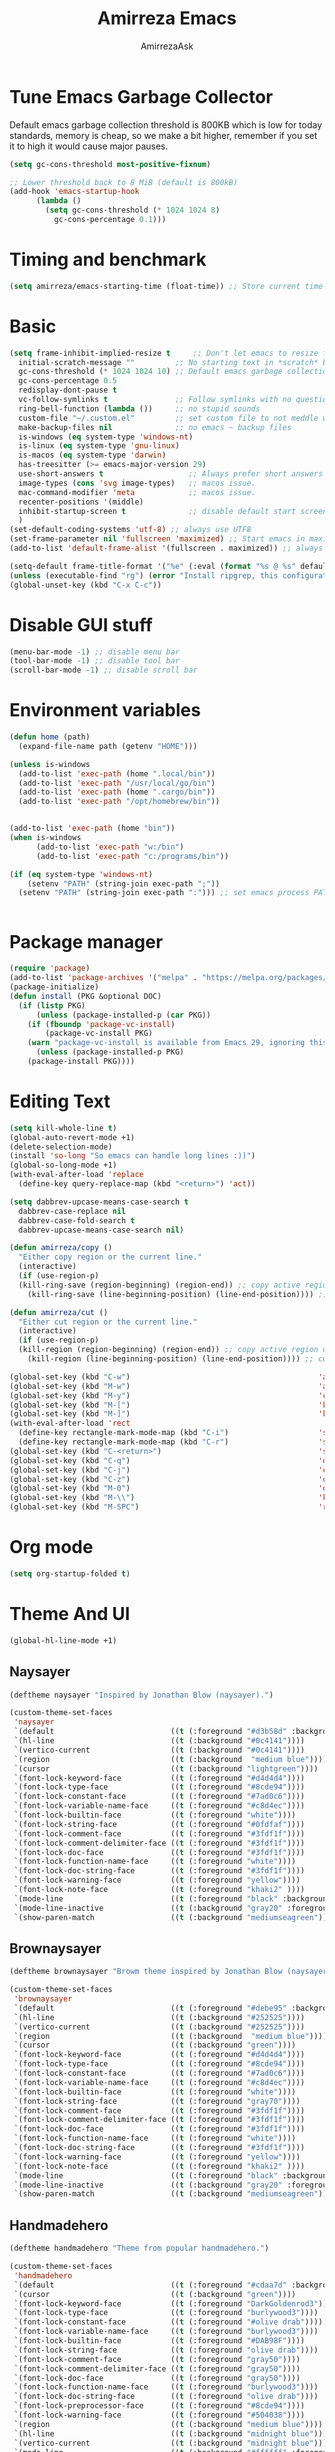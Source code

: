 #+AUTHOR: AmirrezaAsk
#+TITLE: Amirreza Emacs
#+STARTUP: fold

* Tune Emacs Garbage Collector
Default emacs garbage collection threshold is 800KB which is low for today standards, memory is cheap,
so we make a bit higher, remember if you set it to high it would cause major pauses.
#+BEGIN_SRC emacs-lisp :tangle yes
  (setq gc-cons-threshold most-positive-fixnum)

  ;; Lower threshold back to 8 MiB (default is 800kB)
  (add-hook 'emacs-startup-hook
	    (lambda ()
	      (setq gc-cons-threshold (* 1024 1024 8)
		    gc-cons-percentage 0.1)))
#+END_SRC


* Timing and benchmark
#+BEGIN_SRC emacs-lisp :tangle yes
  (setq amirreza/emacs-starting-time (float-time)) ;; Store current time for further analysis.
#+END_SRC


* Basic
#+BEGIN_SRC emacs-lisp :tangle yes
  (setq frame-inhibit-implied-resize t     ;; Don't let emacs to resize frame when something inside changes
	initial-scratch-message ""         ;; No starting text in *scratch* buffer.
	gc-cons-threshold (* 1024 1024 10) ;; Default emacs garbage collection threshold is 800KB which is low for today standards, memory is cheap, so we make a bit higher, remember if you set it to high it would cause major pauses.
	gc-cons-percentage 0.5
	redisplay-dont-pause t
	vc-follow-symlinks t               ;; Follow symlinks with no questions
	ring-bell-function (lambda ())     ;; no stupid sounds
	custom-file "~/.custom.el"         ;; set custom file to not meddle with init.el
	make-backup-files nil              ;; no emacs ~ backup files
	is-windows (eq system-type 'windows-nt)                                         
	is-linux (eq system-type 'gnu-linux)
	is-macos (eq system-type 'darwin)
	has-treesitter (>= emacs-major-version 29)
	use-short-answers t                   ;; Always prefer short answers
	image-types (cons 'svg image-types)   ;; macos issue.
	mac-command-modifier 'meta            ;; macos issue.
	recenter-positions '(middle)
	inhibit-startup-screen t              ;; disable default start screen
	)
  (set-default-coding-systems 'utf-8) ;; always use UTF8
  (set-frame-parameter nil 'fullscreen 'maximized) ;; Start emacs in maximized state.
  (add-to-list 'default-frame-alist '(fullscreen . maximized)) ;; always start frames maximized

  (setq-default frame-title-format '("%e" (:eval (format "%s @ %s" default-directory system-name)))) ;; OS window title
  (unless (executable-find "rg") (error "Install ripgrep, this configuration relies heavy on it's features."))
  (global-unset-key (kbd "C-x C-c"))

#+END_SRC


* Disable GUI stuff
#+BEGIN_SRC emacs-lisp :tangle yes
(menu-bar-mode -1) ;; disable menu bar
(tool-bar-mode -1) ;; disable tool bar
(scroll-bar-mode -1) ;; disable scroll bar
#+END_SRC


* Environment variables
#+BEGIN_SRC emacs-lisp :tangle yes
(defun home (path)
  (expand-file-name path (getenv "HOME")))

(unless is-windows
  (add-to-list 'exec-path (home ".local/bin"))
  (add-to-list 'exec-path "/usr/local/go/bin")
  (add-to-list 'exec-path (home ".cargo/bin"))
  (add-to-list 'exec-path "/opt/homebrew/bin"))


(add-to-list 'exec-path (home "bin"))
(when is-windows
      (add-to-list 'exec-path "w:/bin")
      (add-to-list 'exec-path "c:/programs/bin"))

(if (eq system-type 'windows-nt)
    (setenv "PATH" (string-join exec-path ";"))
  (setenv "PATH" (string-join exec-path ":"))) ;; set emacs process PATH

  
#+END_SRC


* Package manager
#+BEGIN_SRC emacs-lisp :tangle yes
(require 'package)
(add-to-list 'package-archives '("melpa" . "https://melpa.org/packages/"))
(package-initialize)
(defun install (PKG &optional DOC)
  (if (listp PKG)
      (unless (package-installed-p (car PKG))
	(if (fboundp 'package-vc-install)
	    (package-vc-install PKG)
	(warn "package-vc-install is available from Emacs 29, ignoring this install statement.")))
      (unless (package-installed-p PKG)
	(package-install PKG))))

#+END_SRC


* Editing Text
#+BEGIN_SRC emacs-lisp :tangle yes
  (setq kill-whole-line t)                                                                                      ;; kill line and newline char
  (global-auto-revert-mode +1)                                                                                  ;; Revert buffer to disk state when disk changes under our foot.
  (delete-selection-mode)                                                                                       ;; when selected a text and user types delete text
  (install 'so-long "So emacs can handle long lines :))")
  (global-so-long-mode +1)
  (with-eval-after-load 'replace
    (define-key query-replace-map (kbd "<return>") 'act))

  (setq dabbrev-upcase-means-case-search t
	dabbrev-case-replace nil
	dabbrev-case-fold-search t
	dabbrev-upcase-means-case-search nil)

  (defun amirreza/copy ()
    "Either copy region or the current line."
    (interactive)
    (if (use-region-p)
	(kill-ring-save (region-beginning) (region-end)) ;; copy active region contents
      (kill-ring-save (line-beginning-position) (line-end-position)))) ;; copy current line

  (defun amirreza/cut ()
    "Either cut region or the current line."
    (interactive)
    (if (use-region-p)
	(kill-region (region-beginning) (region-end)) ;; copy active region contents
      (kill-region (line-beginning-position) (line-end-position)))) ;; copy current line

  (global-set-key (kbd "C-w")                                          'amirreza/cut) ;; Cut
  (global-set-key (kbd "M-w")                                          'amirreza/copy) ;; Copy
  (global-set-key (kbd "M-y")                                          'consult-yank-pop)
  (global-set-key (kbd "M-[")                                          'kmacro-start-macro)         ;; start recording keyboard macro.
  (global-set-key (kbd "M-]")                                          'kmacro-end-macro)           ;; end recording keyboard macro.
  (with-eval-after-load 'rect
    (define-key rectangle-mark-mode-map (kbd "C-i")                    'string-insert-rectangle)
    (define-key rectangle-mark-mode-map (kbd "C-r")                    'string-rectangle))
  (global-set-key (kbd "C-<return>")                                   'save-buffer)               ;; Save with one combo not C-x C-s shit
  (global-set-key (kbd "C-q")                                          'dabbrev-expand)           ;; Try pre defined expansions and if nothing was found expand with emacs dabbrev
  (global-set-key (kbd "C-j")                                          'completion-at-point)       ;; Manual trigger for completion popup.
  (global-set-key (kbd "C-z")                                          'undo)                      ;; Sane undo key
  (global-set-key (kbd "M-0")                                          'query-replace) ;; Replace pattern with a string
  (global-set-key (kbd "M-\\")                                         'kmacro-end-and-call-macro) ;; execute keyboard macro.
  (global-set-key (kbd "M-SPC")                                        'rectangle-mark-mode)

#+END_SRC


* Org mode
#+BEGIN_SRC emacs-lisp :tangle yes
(setq org-startup-folded t)
#+END_SRC


* Theme And UI
#+BEGIN_SRC emacs-lisp :tangle yes
  (global-hl-line-mode +1)
#+END_SRC
** Naysayer
#+BEGIN_SRC emacs-lisp :tangle yes
(deftheme naysayer "Inspired by Jonathan Blow (naysayer).")

(custom-theme-set-faces
 'naysayer
 `(default                          ((t (:foreground "#d3b58d" :background "#072629"))))
 `(hl-line                          ((t (:background "#0c4141"))))
 `(vertico-current                  ((t (:background "#0c4141"))))
 `(region                           ((t (:background  "medium blue"))))
 `(cursor                           ((t (:background "lightgreen"))))
 `(font-lock-keyword-face           ((t (:foreground "#d4d4d4"))))
 `(font-lock-type-face              ((t (:foreground "#8cde94"))))
 `(font-lock-constant-face          ((t (:foreground "#7ad0c6"))))
 `(font-lock-variable-name-face     ((t (:foreground "#c8d4ec"))))
 `(font-lock-builtin-face           ((t (:foreground "white"))))
 `(font-lock-string-face            ((t (:foreground "#0fdfaf"))))
 `(font-lock-comment-face           ((t (:foreground "#3fdf1f"))))
 `(font-lock-comment-delimiter-face ((t (:foreground "#3fdf1f"))))
 `(font-lock-doc-face               ((t (:foreground "#3fdf1f"))))
 `(font-lock-function-name-face     ((t (:foreground "white"))))
 `(font-lock-doc-string-face        ((t (:foreground "#3fdf1f"))))
 `(font-lock-warning-face           ((t (:foreground "yellow"))))
 `(font-lock-note-face              ((t (:foreground "khaki2" ))))
 `(mode-line                        ((t (:foreground "black" :background "#d3b58d"))))
 `(mode-line-inactive               ((t (:background "gray20" :foreground "#ffffff"))))
 `(show-paren-match                 ((t (:background "mediumseagreen")))))

#+END_SRC
** Brownaysayer
#+BEGIN_SRC emacs-lisp :tangle yes
(deftheme brownaysayer "Browm theme inspired by Jonathan Blow (naysayer)")

(custom-theme-set-faces
 'brownaysayer
 `(default                          ((t (:foreground "#debe95" :background "#161616"))))
 `(hl-line                          ((t (:background "#252525"))))
 `(vertico-current                  ((t (:background "#252525"))))
 `(region                           ((t (:background  "medium blue"))))
 `(cursor                           ((t (:background "green"))))
 `(font-lock-keyword-face           ((t (:foreground "#d4d4d4"))))
 `(font-lock-type-face              ((t (:foreground "#8cde94"))))
 `(font-lock-constant-face          ((t (:foreground "#7ad0c6"))))
 `(font-lock-variable-name-face     ((t (:foreground "#c8d4ec"))))
 `(font-lock-builtin-face           ((t (:foreground "white"))))
 `(font-lock-string-face            ((t (:foreground "gray70"))))
 `(font-lock-comment-face           ((t (:foreground "#3fdf1f"))))
 `(font-lock-comment-delimiter-face ((t (:foreground "#3fdf1f"))))
 `(font-lock-doc-face               ((t (:foreground "#3fdf1f"))))
 `(font-lock-function-name-face     ((t (:foreground "white"))))
 `(font-lock-doc-string-face        ((t (:foreground "#3fdf1f"))))
 `(font-lock-warning-face           ((t (:foreground "yellow"))))
 `(font-lock-note-face              ((t (:foreground "khaki2" ))))
 `(mode-line                        ((t (:foreground "black" :background "#d3b58d"))))
 `(mode-line-inactive               ((t (:background "gray20" :foreground "#ffffff"))))
 `(show-paren-match                 ((t (:background "mediumseagreen")))))

#+END_SRC
** Handmadehero
#+BEGIN_SRC emacs-lisp :tangle yes
(deftheme handmadehero "Theme from popular handmadehero.")

(custom-theme-set-faces
 'handmadehero
 `(default                          ((t (:foreground "#cdaa7d" :background "#161616"))))
 `(cursor                           ((t (:background "green"))))
 `(font-lock-keyword-face           ((t (:foreground "DarkGoldenrod3"))))
 `(font-lock-type-face              ((t (:foreground "burlywood3"))))
 `(font-lock-constant-face          ((t (:foreground "#olive drab"))))
 `(font-lock-variable-name-face     ((t (:foreground "burlywood3"))))
 `(font-lock-builtin-face           ((t (:foreground "#DAB98F"))))
 `(font-lock-string-face            ((t (:foreground "olive drab"))))
 `(font-lock-comment-face           ((t (:foreground "gray50"))))
 `(font-lock-comment-delimiter-face ((t (:foreground "gray50"))))
 `(font-lock-doc-face               ((t (:foreground "gray50"))))
 `(font-lock-function-name-face     ((t (:foreground "burlywood3"))))
 `(font-lock-doc-string-face        ((t (:foreground "olive drab"))))
 `(font-lock-preprocessor-face      ((t (:foreground "#8cde94"))))
 `(font-lock-warning-face           ((t (:foreground "#504038"))))
 `(region                           ((t (:background "medium blue"))))
 `(hl-line                          ((t (:background "midnight blue"))))
 `(vertico-current                  ((t (:background "midnight blue"))))
 `(mode-line                        ((t (:background "#ffffff" :foreground "#000000"))))
 `(mode-line-inactive               ((t (:background "gray20" :foreground "#ffffff"))))
 `(show-paren-match                 ((t (:background "burlywood3" :foreground "black"))))
 `(highlight                        ((t (:foreground nil :background "medium blue")))))

#+END_SRC
** 4coder-fleury
#+BEGIN_SRC emacs-lisp :tangle yes
(deftheme 4coder-fleury "Theme from 4coder setup of ryan fleury")
(custom-theme-set-faces
 '4coder-fleury
 `(default                          ((t (:foreground "#a08563" :background "#0c0c0c"))))
 `(cursor                           ((t (:background "#EE7700"))))
 `(font-lock-keyword-face           ((t (:foreground "#f0c674"))))
 `(font-lock-operator-face          ((t (:foreground "#907553"))))
 `(font-lock-punctuation-face       ((t (:foreground "#907553"))))
 `(font-lock-bracket-face           ((t (:foreground "#907553"))))
 `(font-lock-delimiter-face         ((t (:foreground "#907553"))))
 `(font-lock-type-face              ((t (:foreground "#d8a51d"))))
 `(font-lock-constant-face          ((t (:foreground "#6b8e23"))))
 `(font-lock-variable-name-face     ((t (:foreground "#b99468"))))
 `(font-lock-builtin-face           ((t (:foreground "#DAB98F"))))
 `(font-lock-string-face            ((t (:foreground "#6b8e23"))))
 `(font-lock-comment-face           ((t (:foreground "#686868"))))
 `(font-lock-comment-delimiter-face ((t (:foreground "#686868"))))
 `(font-lock-doc-face               ((t (:foreground "#686868"))))
 `(font-lock-function-name-face     ((t (:foreground "#cc5735"))))
 `(font-lock-doc-string-face        ((t (:foreground "#6b8e23"))))
 `(font-lock-preprocessor-face      ((t (:foreground "#DAB98F"))))
 `(font-lock-warning-face           ((t (:foreground "#504038"))))
 `(region                           ((t (:background "#2f2f37"))))
 `(hl-line                          ((t (:background "#171616"))))
 `(vertico-current                  ((t (:background "#171616"))))
 `(highlight                        ((t (:foreground nil :background "#2f2f37"))))
 `(mode-line                        ((t (:foreground "#cb9401" :background "#1f1f27"))))
 `(mode-line-inactive               ((t (:foreground "#cb9401" :background "#1f1f27"))))
 `(minibuffer-prompt                ((t (:foreground "#a08563") :bold t)))
 `(show-paren-match                 ((t (:background "#e0741b" :foreground "#000000")))))
#+END_SRC
** Random theme at startup :winky
#+BEGIN_SRC emacs-lisp :tangle yes
  (setq amirreza/themes (append (custom-available-themes) '(4coder-fleury naysayer brownaysayer handmadehero)))

  (defun amirreza/set-theme (THEME)
    (interactive (list (completing-read "Theme: " amirreza/themes)))
    (enable-theme (completing-read "Theme: " amirreza/themes)))


  (enable-theme '4coder-fleury)
#+END_SRC


* Minibuffer
** Algorithm
#+BEGIN_SRC emacs-lisp :tangle yes
(install 'orderless "Orderless Completion strategy, sort of like fuzzy but different.")
(setq completion-styles '(orderless basic)
      completion-category-defaults nil
      completion-category-overrides '((file (styles partial-completion))))

#+END_SRC
** Completion UI
#+BEGIN_SRC emacs-lisp :tangle yes
(install 'vertico "Provide a richer minibuffer completion facility, cool thing is that it does not need any hooking up and it will work for everything in the minibuffer.")
(vertico-mode +1)
(setq vertico-count 15
      vertico-cycle t)
#+END_SRC
** handy minibuffer functions
#+BEGIN_SRC emacs-lisp :tangle yes
(install 'consult "Set of helper commands that are powered by vertico completion but they are not dependant on it.")
#+END_SRC


* Font
#+BEGIN_SRC emacs-lisp :tangle yes
(setq font-family "")
(defun load-font (font fontsize)
  "Loads a font."
  (interactive (list (read-string "Font Family: ") (read-number "Font Size: ")))
  (let ((fontstring (format "%s %d" font fontsize)))
    (setq font-family font)
    (add-to-list 'default-frame-alist `(font . ,fontstring))
    (set-frame-font fontstring nil t)
    (set-face-attribute 'default t :font fontstring)))

(defun set-font-size (fontsize)
  "Set a font size"
  (interactive (list (read-number "Font Size: ")))
  (let ((fontstring (format "%s %d" font-family fontsize)))
    (add-to-list 'default-frame-alist `(font . ,fontstring))
    (set-frame-font fontstring nil t)
    (set-face-attribute 'default t :font fontstring)))

(defun amirreza/text-scale-increase ()
  (interactive)
  (text-scale-increase 1))

(defun amirreza/text-scale-decrease ()
  (interactive)
  (text-scale-decrease 1))

(load-font "Liberation Mono" 13)

(global-set-key (kbd "C-=")                                          'amirreza/text-scale-increase)
(global-set-key (kbd "C--")                                          'amirreza/text-scale-decrease)
  
#+END_SRC


* Jumping around
#+BEGIN_SRC emacs-lisp :tangle yes
  (install 'dumb-jump "Poor's man Jump to def/dec/ref. (using grep)")
  (add-hook 'xref-backend-functions #'dumb-jump-xref-activate)

  (defun jump-up () (interactive) (next-line (* -1 (/ (window-height) 2))) (recenter-top-bottom))               ;; Jump up half of window size.
  (defun jump-down () (interactive) (next-line (/ (window-height) 2)) (recenter-top-bottom))                    ;; Jump down half of window size.
  (defun edit-init ()
    "Edit this file."
    (interactive)
    (find-file CONFIG_FILE))

  (defun rg-find-files ()
    (interactive)
    (unless (executable-find "rg") (error "rg-find-files needs ripgrep."))
    (let* ((default-directory (or (find-project-root) default-directory))
	   (results (string-split (string-trim (shell-command-to-string "rg --files") "\n" "\n") "\n"))
	   (relfile (completing-read "Files: " results))
	   (absfile (expand-file-name relfile default-directory)))
      (find-file absfile)))

  (global-set-key (kbd "<f1>") 'edit-init)

  (global-set-key (kbd "<f12>")                                        'xref-find-definitions)
  (global-set-key (kbd "C-<f12>")                                      'xref-find-references)
  (global-set-key (kbd "C->")                                          'end-of-buffer)
  (global-set-key (kbd "C-<")                                          'beginning-of-buffer)
  (global-set-key (kbd "M-n")                                          'jump-down)
  (global-set-key (kbd "M-p")                                          'jump-up)
  (global-set-key (kbd "C-;")                                          'consult-goto-line)
  (global-set-key (kbd "M-o")                                          'rg-find-files) ;; Find files in project
  (global-set-key (kbd "C-x p f")                                      'rg-find-files) ;; Find files in project
  (global-set-key (kbd "M-h")                                          'previous-buffer)
  (global-set-key (kbd "M-l")                                          'next-buffer)
  (global-set-key (kbd "C-o")                                          'find-file) ;; open files
  (global-set-key (kbd "C-.")                                          'isearch-forward-thing-at-point)
#+END_SRC




* Project related helper functions
#+BEGIN_SRC emacs-lisp :tangle yes
(defun find-project-root ()
  "Try to find project root based on deterministic predicates"
  (cond
   ((eq major-mode 'go-mode)                                (locate-dominating-file default-directory "go.mod"))
   ((or (eq major-mode 'c-mode) (eq major-mode 'c++-mode))  (locate-dominating-file default-directory "build.bat"))
   (t                                                       (locate-dominating-file default-directory ".git"))))

(defun git-repo-p ()
  (locate-dominating-file default-directory ".git"))

(defun find-project-root-or-default-directory ()
  (or (find-project-root) default-directory))
  
#+END_SRC


* Compilation & Building
#+BEGIN_SRC emacs-lisp :tangle yes
  (defun amirreza/compile-buffer-name-function (MODE)
    (let ((dir (find-project-root-or-default-directory)))
      (format "<*Compile-%s*>" dir)))

  (setq-default compilation-buffer-name-function 'amirreza/compile-buffer-name-function)

  (defun guess-compile-command (DIR)
    (let ((default-directory DIR))
      (cond
       ((file-exists-p "build.bat") "build.bat")
       ((file-exists-p "go.mod")    "go build -v "))))

  (setq amirreza/compile-history '())
  (setq amirreza/last-compile nil)

  (defun amirreza/compile ()
    "Compile in a directory"
    (interactive)
    (when amirreza/last-compile
      (unless (y-or-n-p "Use last compile values?") (setq amirreza/last-compile nil)))
    (let* ((default-directory (or (car amirreza/last-compile) (read-directory-name "[Compile] Directory: " (find-project-root-or-default-directory))))
	  (command (or (car (cdr amirreza/last-compile)) (read-shell-command "[Compile] Command: " (guess-compile-command default-directory) amirreza/compile-history))))
      (setq amirreza/last-compile `(,default-directory ,command))
      (compilation-start command)))

  (defun amirreza/jump-to-compilation-or-compile ()
    (interactive)
    (let ((buf (get-buffer (amirreza/compile-buffer-name-function nil))))
    (if buf
	(switch-to-buffer buf)
      (amirreza/compile))))

  (with-eval-after-load 'compile
    (define-key compilation-mode-map (kbd "<f5>") 'recompile)
    (define-key compilation-mode-map (kbd "k") 'kill-compilation))

  (global-set-key (kbd "M-m")                                          'amirreza/jump-to-compilation-or-compile) ;; Interactive Build
  (global-set-key (kbd "<f5>")                                         'amirreza/jump-to-compilation-or-compile) ;; Interactive Build

#+END_SRC


* Grep & Searching
#+BEGIN_SRC emacs-lisp :tangle yes
  (setq amirreza/grep-query-history '())
  (defun rg (dir pattern)
    "runs Ripgrep program in a compilation buffer."
    (interactive (list (read-directory-name "[Ripgrep] Directory: " (find-project-root-or-default-directory))
		       (read-string "[Ripgrep] Pattern: " nil amirreza/grep-query-history)))
    (unless (executable-find "rg") (error "ripgrep executable not found, install from https://github.com/BurntSushi/ripgrep/releases"))

    (let* ((default-directory dir)
	   (command (format "rg --vimgrep \"%s\" ." pattern)))
      (compilation-start command 'grep-mode)))

  (defun gnu-grep (dir pattern)
    (interactive (list (read-directory-name "[grep] Directory: " (find-project-root-or-default-directory))
		       (read-string "[grep] Pattern: " nil amirreza/grep-query-history)))
    (unless (executable-find "ug") (error "Gnu Grep executable not found"))
    (let* (
	   (default-directory dir)
	   (command (format "grep --exclude-dir=\".git\" --color=auto -nH --null -r -e \"%s\" ." pattern)))
      (compilation-start command 'grep-mode)))

  (defun amirreza/grep (dir pattern)
    ""
    (interactive (list (read-directory-name "[Grep] Directory: " (find-project-root-or-default-directory))
		       (read-string "[Grep] Pattern: " nil amirreza/grep-query-history)))
    (cond
     ((or (executable-find "rg") is-windows) (rg dir pattern))
     (t (gnu-grep dir pattern))))

  (defun amirreza/igrep ()
    ""
    (interactive)
    (unless (package-installed-p 'consult) (error "consult package is needed for this function."))
    (let ((dir (find-project-root-or-default-directory)))
      (cond
       ((or (executable-find "rg") is-windows) (consult-ripgrep dir ""))
       ((git-repo-p)                           (consult-git-grep dir ""))
       (t (consult-grep dir "")))))

  (defalias 'grep 'amirreza/grep)
  (defalias 'igrep 'amirreza/igrep)

  (global-set-key (kbd "M-j")                                          'amirreza/igrep) ;; Interactive grep
  (global-set-key (kbd "C-M-j")                                        'amirreza/grep)  ;; Persistent grep

  (with-eval-after-load 'grep
    (define-key grep-mode-map (kbd "<f5>") 'recompile)
    (define-key grep-mode-map (kbd "k") 'kill-compilation))



#+END_SRC


* Programming
** Offline Document
#+BEGIN_SRC emacs-lisp :tangle yes
(install 'devdocs "Local index of documents for different tech.")
(global-set-key (kbd "C-h d")                                        'devdocs-lookup)
#+END_SRC
** Go
#+BEGIN_SRC emacs-lisp :tangle yes
(install 'go-mode)
(defun amirreza/go-hook ()
  (interactive)
  (setq-local devdocs-current-docs '(go))
  (add-hook 'before-save-hook 'gofmt-before-save 0 t))

(add-hook 'go-mode-hook 'amirreza/go-hook)

#+END_SRC
** C
#+BEGIN_SRC emacs-lisp :tangle yes
(setq-default c-default-style "linux" c-basic-offset 4) ;; C/C++ code style
#+END_SRC
** Elisp
#+BEGIN_SRC emacs-lisp :tangle yes
(defun toggle-debug-mode ()
  "Toggle Emacs debug mode." 
  (interactive)
  (if debug-on-error
      (setq debug-on-error nil)
    (setq debug-on-error t)))

#+END_SRC

** Misc
#+BEGIN_SRC emacs-lisp :tangle yes
(install 'php-mode)
(install 'yaml-mode)
(install 'json-mode)
(install 'dockerfile-mode)
#+END_SRC


* Autocompletion
#+BEGIN_SRC emacs-lisp :tangle yes
(install 'corfu)
(setq corfu-auto nil)
(global-corfu-mode +1)
#+END_SRC


* LSP (Eglot)
#+BEGIN_SRC emacs-lisp :tangle yes
(unless (>= emacs-major-version 29) (install 'eglot))
(setq eglot-ignored-server-capabilities '(
					  :hoverProvider
					  :documentHighlightProvider
					  :documentSymbolProvider
					  :workspaceSymbolProvider
					  :codeActionProvider
					  :codeLensProvider
					  :documentFormattingProvider
					  :documentRangeFormattingProvider
					  :documentOnTypeFormattingProvider
					  :documentLinkProvider
					  :colorProvider
					  :foldingRangeProvider
					  :executeCommandProvider
					  :inlayHintProvider
					  ))
(setq eglot-stay-out-of '(flymake project))
					  
(add-hook 'go-mode-hook #'eglot-ensure) ;; Enable eglot by default in Go

#+END_SRC


* EShell
Emacs cross-platform shell that is both a shell and a elisp repl.
#+BEGIN_SRC emacs-lisp :tangle yes
(setq eshell-visual-subcommands '("git" "diff" "log" "show"))
(defun amirreza/eshell ()
  (interactive)
  (let* ((dir (find-project-root-or-default-directory))
	 (eshell-buffer-name (format "<*Eshell-%s*>" dir))
	 (existing-buffer (get-buffer eshell-buffer-name)))

    (if existing-buffer
	(switch-to-buffer existing-buffer)
      (eshell))))

(global-set-key (kbd "<f2>") 'amirreza/eshell)
(global-set-key (kbd "C-`") 'amirreza/eshell)
  
#+END_SRC


* Times again
#+BEGIN_SRC emacs-lisp :tangle yes
(defvar amirreza/emacs-init-took (* (float-time (time-subtract (float-time) amirreza/emacs-starting-time)) 1000) "Time took to load my init file, value is in milliseconds.")
(defvar emacs-init-time-took (* (string-to-number (emacs-init-time "%f")) 1000) "Time took Emacs to boot, value is in milliseconds.")
(setq amirreza/emacs-init-log-message (format "Amirreza emacs init took %fms, Emacs init took: %fms" amirreza/emacs-init-took emacs-init-time-took))
(message amirreza/emacs-init-log-message)
#+END_SRC
